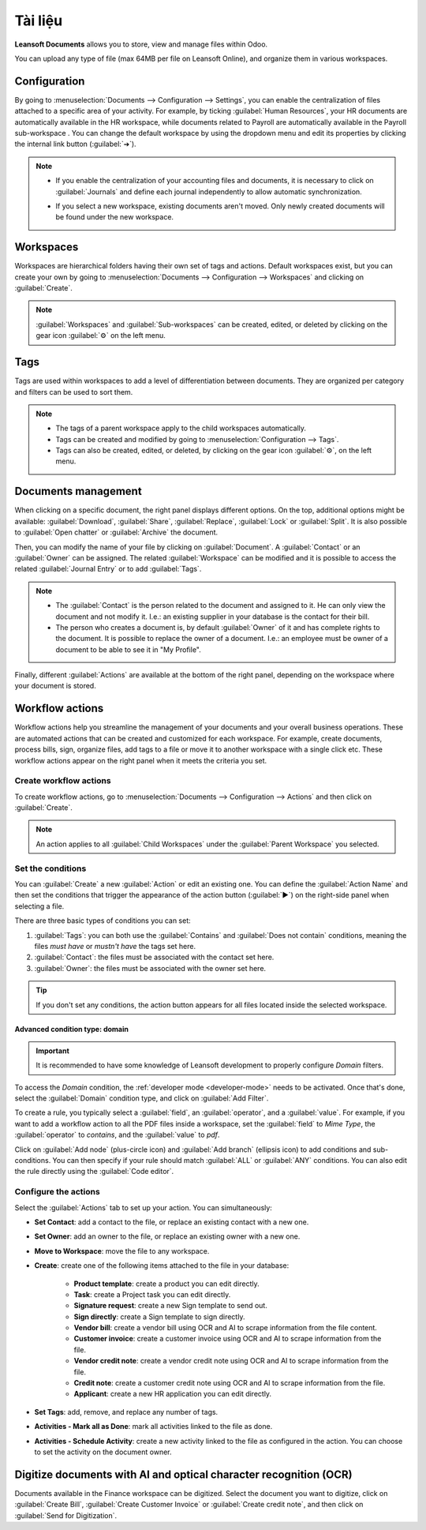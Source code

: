 =========
Tài liệu
=========

**Leansoft Documents** allows you to store, view and manage files within Odoo.

You can upload any type of file (max 64MB per file on Leansoft Online), and organize them in various
workspaces.

.. seealso::
   - `Odoo Documents: product page <https://leansoft.vn/app/documents>`_
   - `Leansoft Tutorials: Documents basics <https://leansoft.vn/slides/slide/documents-basics-674>`_
   - `Leansoft Tutorials: Using Documents with your Accounting App
     <https://leansoft.vn/slides/slide/using-documents-with-your-accounting-app-675?fullscreen=1#>`_

Configuration
=============

By going to :menuselection:`Documents --> Configuration --> Settings`, you can enable the
centralization of files attached to a specific area of your activity. For example, by ticking
:guilabel:`Human Resources`, your HR documents are automatically available in the HR workspace,
while documents related to Payroll are automatically available in the Payroll sub-workspace . You
can change the default workspace by using the dropdown menu and edit its properties by clicking the
internal link button (:guilabel:`➔`).

.. image:: documents/files-centralization.png
   :align: center
   :alt: Enable the centralization of files attached to a specific area of your activity.

.. note::
   - If you enable the centralization of your accounting files and documents, it is necessary to
     click on :guilabel:`Journals` and define each journal independently to allow automatic
     synchronization.

     .. image:: documents/accounting-files-centralization.png
      :align: center
      :alt: Enable the centralization of files attached to your accounting.

   - If you select a new workspace, existing documents aren't moved. Only newly created documents
     will be found under the new workspace.

Workspaces
==========

Workspaces are hierarchical folders having their own set of tags and actions. Default workspaces
exist, but you can create your own by going to :menuselection:`Documents --> Configuration -->
Workspaces` and clicking on :guilabel:`Create`.

.. note::
   :guilabel:`Workspaces` and :guilabel:`Sub-workspaces` can be created, edited, or deleted by
   clicking on the gear icon :guilabel:`⚙` on the left menu.

.. image:: documents/sub-workspaces-creation.png
   :align: center
   :alt: Create sub-workspaces from the left menu

Tags
====

Tags are used within workspaces to add a level of differentiation between documents. They are
organized per category and filters can be used to sort them.

.. note::
   - The tags of a parent workspace apply to the child workspaces automatically.
   - Tags can be created and modified by going to :menuselection:`Configuration --> Tags`.
   - Tags can also be created, edited, or deleted, by clicking on the gear icon :guilabel:`⚙`, on
     the left menu.

Documents management
====================

When clicking on a specific document, the right panel displays different options. On the top,
additional options might be available: :guilabel:`Download`, :guilabel:`Share`, :guilabel:`Replace`,
:guilabel:`Lock` or :guilabel:`Split`. It is also possible to :guilabel:`Open chatter` or
:guilabel:`Archive` the document.

.. image:: documents/right-panel-options.png
   :align: center
   :alt: right panel options

Then, you can modify the name of your file by clicking on :guilabel:`Document`. A
:guilabel:`Contact` or an :guilabel:`Owner` can be assigned. The related :guilabel:`Workspace` can
be modified and it is possible to access the related :guilabel:`Journal Entry` or to add
:guilabel:`Tags`.

.. note::
   - The :guilabel:`Contact` is the person related to the document and assigned to it. He can only
     view the document and not modify it. I.e.: an existing supplier in your database is the contact
     for their bill.
   - The person who creates a document is, by default :guilabel:`Owner` of it and has complete
     rights to the document. It is possible to replace the owner of a document. I.e.: an employee
     must be owner of a document to be able to see it in "My Profile".

Finally, different :guilabel:`Actions` are available at the bottom of the right panel, depending on
the workspace where your document is stored.

Workflow actions
================

Workflow actions help you streamline the management of your documents and your overall business
operations. These are automated actions that can be created and customized for each workspace. For
example, create documents, process bills, sign, organize files, add tags to a file or move it to
another workspace with a single click etc. These workflow actions appear on the right panel when it
meets the criteria you set.

Create workflow actions
-----------------------

To create workflow actions, go to :menuselection:`Documents --> Configuration --> Actions` and then
click on :guilabel:`Create`.

.. note::
   An action applies to all :guilabel:`Child Workspaces` under the :guilabel:`Parent Workspace` you
   selected.

Set the conditions
------------------

You can :guilabel:`Create` a new :guilabel:`Action` or edit an existing one. You can define the
:guilabel:`Action Name` and then set the conditions that trigger the appearance of the action button
(:guilabel:`▶`) on the right-side panel when selecting a file.

There are three basic types of conditions you can set:

#. :guilabel:`Tags`: you can both use the :guilabel:`Contains` and :guilabel:`Does not contain`
   conditions, meaning the files *must have* or *mustn't have* the tags set here.

#. :guilabel:`Contact`: the files must be associated with the contact set here.

#. :guilabel:`Owner`: the files must be associated with the owner set here.

.. image:: documents/basic-condition-example.png
   :align: center
   :alt: Example of a workflow action's basic condition in Leansoft Documents

.. tip::
   If you don't set any conditions, the action button appears for all files located inside the
   selected workspace.

Advanced condition type: domain
~~~~~~~~~~~~~~~~~~~~~~~~~~~~~~~

.. important::
   It is recommended to have some knowledge of Leansoft development to properly configure *Domain*
   filters.

To access the *Domain* condition, the :ref:`developer mode <developer-mode>` needs to be activated.
Once that's done, select the :guilabel:`Domain` condition type, and click on :guilabel:`Add Filter`.

.. image:: documents/activate-domain-condition.png
   :align: center
   :alt: Activating the domain condition type in Leansoft Documents

To create a rule, you typically select a :guilabel:`field`, an :guilabel:`operator`, and a
:guilabel:`value`. For example, if you want to add a workflow action to all the PDF files inside a
workspace, set the :guilabel:`field` to *Mime Type*, the :guilabel:`operator` to *contains*, and the
:guilabel:`value` to *pdf*.

.. image:: documents/domain-condition-example.png
   :align: center
   :alt: Example of a workflow action's domain condition in Leansoft Documents

Click on :guilabel:`Add node` (plus-circle icon) and :guilabel:`Add branch` (ellipsis icon) to add
conditions and sub-conditions. You can then specify if your rule should match :guilabel:`ALL` or
:guilabel:`ANY` conditions. You can also edit the rule directly using the :guilabel:`Code editor`.

.. image:: documents/use-domain-condition.png
   :align: center
   :alt: Add a node or a branch to a workflow action's condition in Leansoft Documents

Configure the actions
---------------------

Select the :guilabel:`Actions` tab to set up your action. You can simultaneously:

- **Set Contact**: add a contact to the file, or replace an existing contact with a new one.
- **Set Owner**: add an owner to the file, or replace an existing owner with a new one.
- **Move to Workspace**: move the file to any workspace.
- **Create**: create one of the following items attached to the file in your database:

   - **Product template**: create a product you can edit directly.
   - **Task**: create a Project task you can edit directly.
   - **Signature request**: create a new Sign template to send out.
   - **Sign directly**: create a Sign template to sign directly.
   - **Vendor bill**: create a vendor bill using OCR and AI to scrape information from the file
     content.
   - **Customer invoice**: create a customer invoice using OCR and AI to scrape information from
     the file.
   - **Vendor credit note**: create a vendor credit note using OCR and AI to scrape information
     from the file.
   - **Credit note**: create a customer credit note using OCR and AI to scrape information from
     the file.
   - **Applicant**: create a new HR application you can edit directly.

- **Set Tags**: add, remove, and replace any number of tags.
- **Activities - Mark all as Done**: mark all activities linked to the file as done.
- **Activities - Schedule Activity**: create a new activity linked to the file as configured in
  the action. You can choose to set the activity on the document owner.

.. image:: documents/workflow-action-example.png
   :align: center
   :alt: Example of a workflow action Leansoft Documents

Digitize documents with AI and optical character recognition (OCR)
==================================================================

Documents available in the Finance workspace can be digitized. Select the document you want to
digitize, click on :guilabel:`Create Bill`, :guilabel:`Create Customer Invoice` or
:guilabel:`Create credit note`, and then click on :guilabel:`Send for Digitization`.

.. seealso::
   :doc:`AI-powered document digitization <../finance/accounting/vendor_bills/invoice_digitization>`
